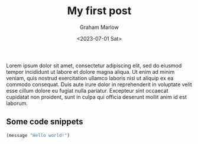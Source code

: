 #+title:  My first post
#+author: Graham Marlow
#+date:   <2023-07-01 Sat>

Lorem ipsum dolor sit amet, consectetur adipiscing elit, sed do
eiusmod tempor incididunt ut labore et dolore magna aliqua. Ut
enim ad minim veniam, quis nostrud exercitation ullamco laboris
nisi ut aliquip ex ea commodo consequat. Duis aute irure dolor in
reprehenderit in voluptate velit esse cillum dolore eu fugiat
nulla pariatur. Excepteur sint occaecat cupidatat non proident,
sunt in culpa qui officia deserunt mollit anim id est laborum.

** Some code snippets

#+begin_src emacs-lisp
  (message "Hello world!")
#+end_src

